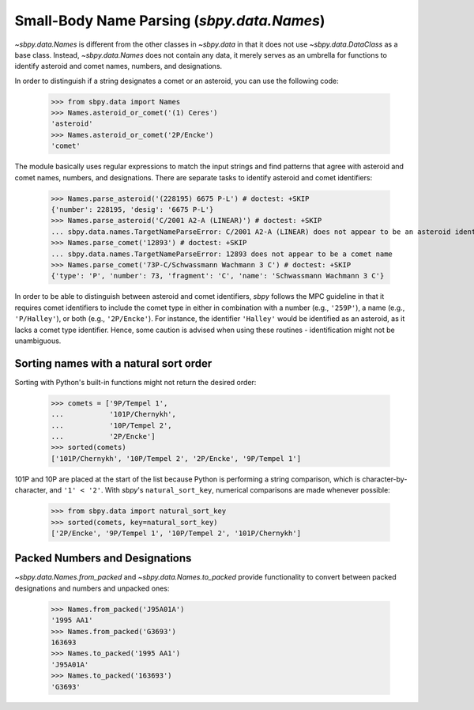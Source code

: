 ===========================================
Small-Body Name Parsing (`sbpy.data.Names`)
===========================================

`~sbpy.data.Names` is different from the other classes in `~sbpy.data`
in that it does not use `~sbpy.data.DataClass` as a base class. Instead,
`~sbpy.data.Names` does not contain any data, it merely serves as an
umbrella for functions to identify asteroid and comet names, numbers,
and designations.

In order to distinguish if a string designates a comet or an asteroid,
you can use the following code:

    >>> from sbpy.data import Names
    >>> Names.asteroid_or_comet('(1) Ceres')
    'asteroid'
    >>> Names.asteroid_or_comet('2P/Encke')
    'comet'

The module basically uses regular expressions to match the input
strings and find patterns that agree with asteroid and comet names,
numbers, and designations. There are separate tasks to identify
asteroid and comet identifiers:

    >>> Names.parse_asteroid('(228195) 6675 P-L') # doctest: +SKIP
    {'number': 228195, 'desig': '6675 P-L'}
    >>> Names.parse_asteroid('C/2001 A2-A (LINEAR)') # doctest: +SKIP
    ... sbpy.data.names.TargetNameParseError: C/2001 A2-A (LINEAR) does not appear to be an asteroid identifier
    >>> Names.parse_comet('12893') # doctest: +SKIP
    ... sbpy.data.names.TargetNameParseError: 12893 does not appear to be a comet name
    >>> Names.parse_comet('73P-C/Schwassmann Wachmann 3 C') # doctest: +SKIP
    {'type': 'P', 'number': 73, 'fragment': 'C', 'name': 'Schwassmann Wachmann 3 C'}

In order to be able to distinguish between asteroid and comet
identifiers, `sbpy` follows the MPC guideline in that it requires
comet identifiers to include the comet type in either in combination
with a number (e.g., ``'259P'``), a name (e.g., ``'P/Halley'``), or
both (e.g., ``'2P/Encke'``). For instance, the identifier ``'Halley'``
would be identified as an asteroid, as it lacks a comet type
identifier. Hence, some caution is advised when using these routines -
identification might not be unambiguous.

Sorting names with a natural sort order
---------------------------------------

Sorting with Python's built-in functions might not return the desired
order:

    >>> comets = ['9P/Tempel 1',
    ...           '101P/Chernykh',
    ...           '10P/Tempel 2',
    ...           '2P/Encke']
    >>> sorted(comets)
    ['101P/Chernykh', '10P/Tempel 2', '2P/Encke', '9P/Tempel 1']

101P and 10P are placed at the start of the list because Python is
performing a string comparison, which is character-by-character, and
``'1' < '2'``.  With `sbpy`'s ``natural_sort_key``, numerical
comparisons are made whenever possible:

    >>> from sbpy.data import natural_sort_key
    >>> sorted(comets, key=natural_sort_key)
    ['2P/Encke', '9P/Tempel 1', '10P/Tempel 2', '101P/Chernykh']

Packed Numbers and Designations
-------------------------------

`~sbpy.data.Names.from_packed` and `~sbpy.data.Names.to_packed`
provide functionality to convert between packed designations and
numbers and unpacked ones:

    >>> Names.from_packed('J95A01A')
    '1995 AA1'
    >>> Names.from_packed('G3693')
    163693
    >>> Names.to_packed('1995 AA1')
    'J95A01A'
    >>> Names.to_packed('163693')
    'G3693'
